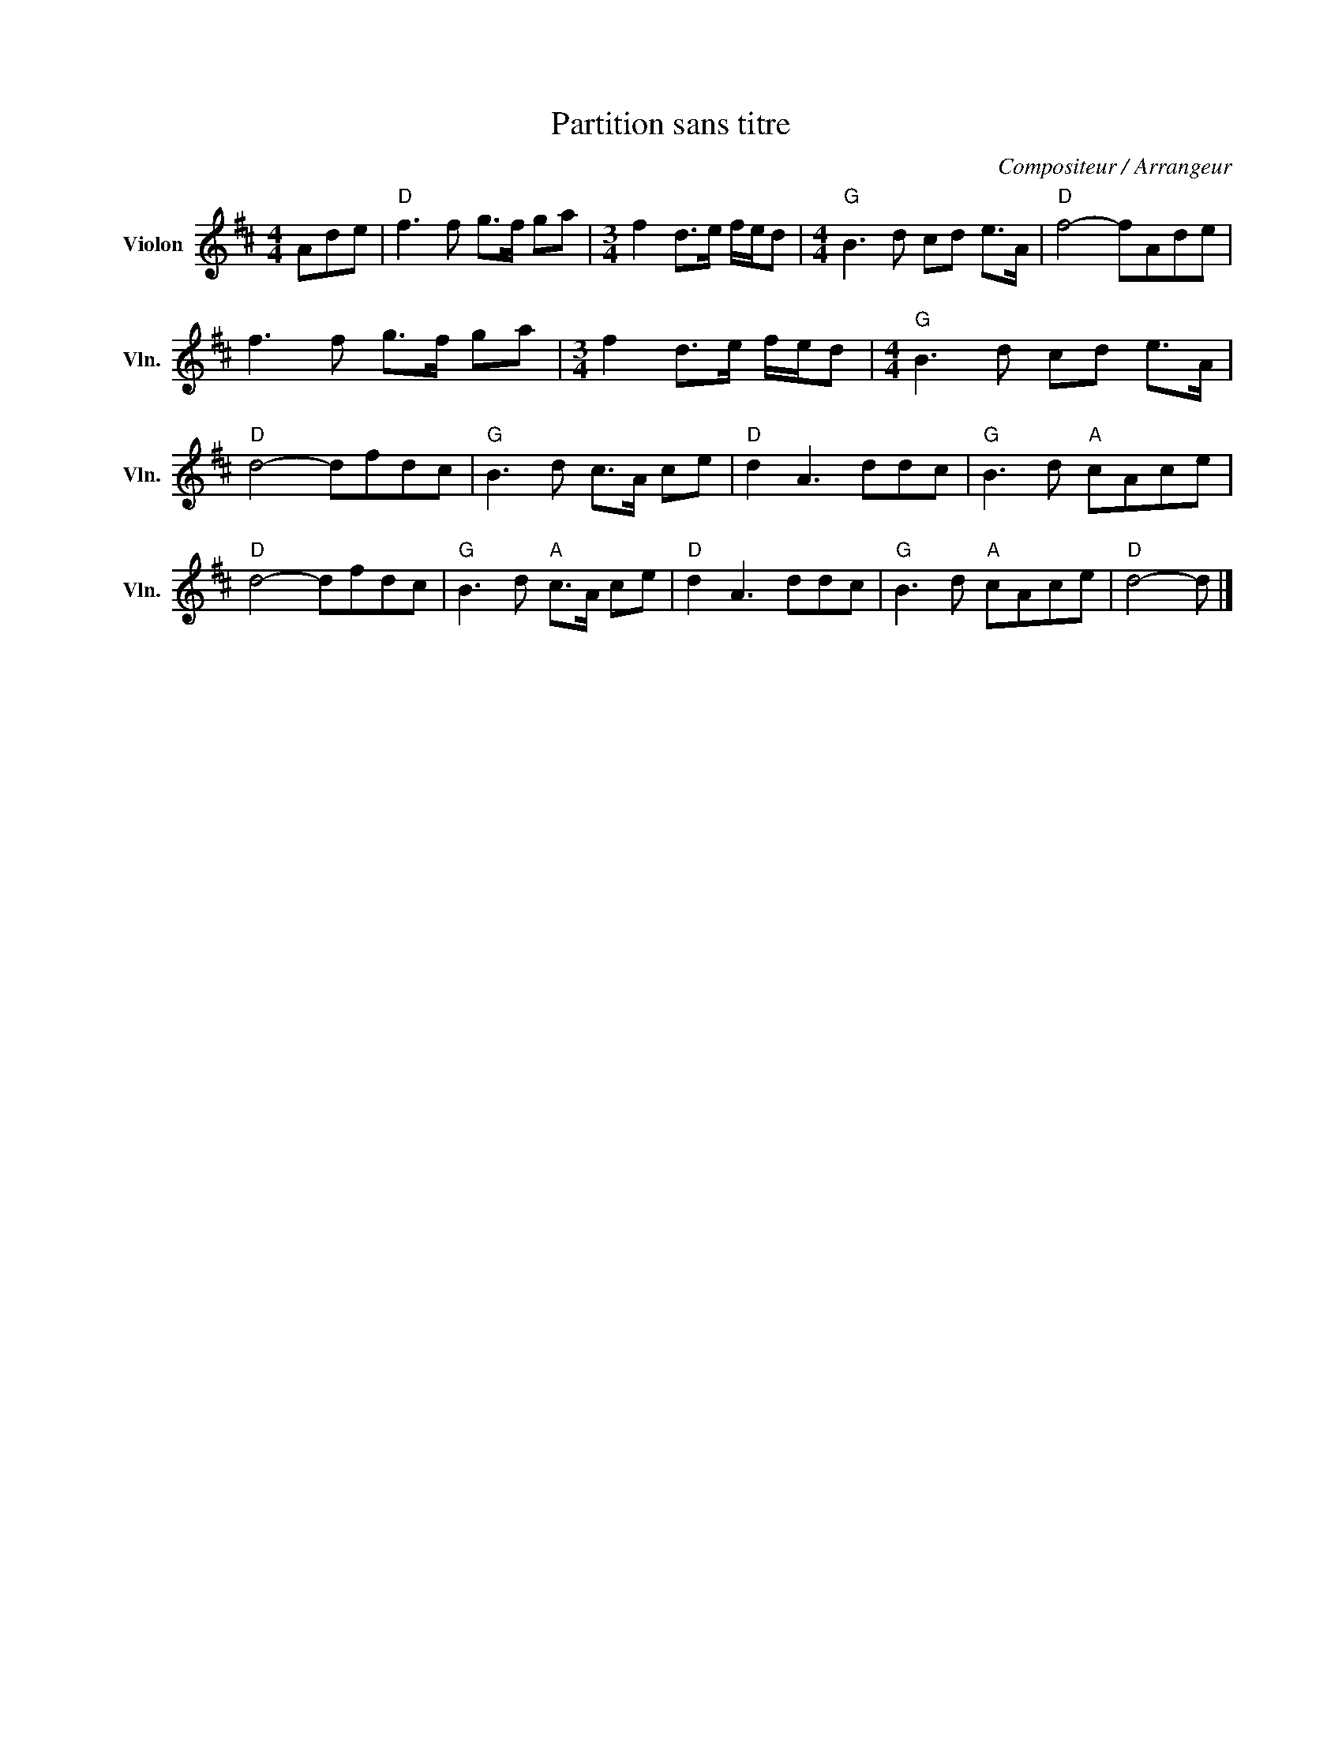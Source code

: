 X:1
T:Partition sans titre
C:Compositeur / Arrangeur
L:1/8
M:4/4
I:linebreak $
K:D
V:1 treble nm="Violon" snm="Vln."
V:1
 Ade |"D" f3 f g>f ga |[M:3/4] f2 d>e f/e/d |[M:4/4]"G" B3 d cd e>A |"D" f4- fAde | f3 f g>f ga | %6
[M:3/4] f2 d>e f/e/d |[M:4/4]"G" B3 d cd e>A |"D" d4- dfdc |"G" B3 d c>A ce |"D" d2 A3 ddc | %11
"G" B3 d"A" cAce |"D" d4- dfdc |"G" B3 d"A" c>A ce |"D" d2 A3 ddc |"G" B3 d"A" cAce |"D" d4- d |] %17

